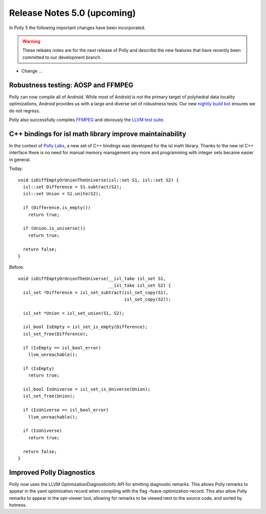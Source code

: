 ============================
Release Notes 5.0 (upcoming)
============================

In Polly 5 the following important changes have been incorporated.

.. warning::

  These releaes notes are for the next release of Polly and describe
  the new features that have recently been committed to our development
  branch.

- Change ...

-----------------------------------
Robustness testing: AOSP and FFMPEG
-----------------------------------

Polly can now compile all of Android. While most of Android is not the primary
target of polyhedral data locality optimizations, Android provides us with a
large and diverse set of robustness tests.  Our new `nightly build bot
<http://lab.llvm.org:8011/builders/aosp-O3-polly-before-vectorizer-unprofitable>`_
ensures we do not regress.

Polly also successfully compiles `FFMPEG <http://fate.ffmpeg.org/>`_ and
obviously the `LLVM test suite
<http://lab.llvm.org:8011/console?category=polly>`_.

---------------------------------------------------------
C++ bindings for isl math library improve maintainability
---------------------------------------------------------

In the context of `Polly Labs <pollylabs.org>`_, a new set of C++ bindings was
developed for the isl math library. Thanks to the new isl C++ interface there
is no need for manual memory management any more and programming with integer
sets became easier in general.

Today::

    void isDiffEmptyOrUnionTheUniverse(isl::set S1, isl::set S2) {
      isl::set Difference = S1.subtract(S2);
      isl::set Union = S1.unite(S2);

      if (Difference.is_empty())
        return true;

      if (Union.is_universe())
        return true;

      return false;
    }

Before::

    void isDiffEmptyOrUnionTheUniverse(__isl_take isl_set S1,
                                       __isl_take isl_set S2) {
      isl_set *Difference = isl_set_subtract(isl_set_copy(S1),
                                             isl_set_copy(S2));

      isl_set *Union = isl_set_union(S1, S2);

      isl_bool IsEmpty = isl_set_is_empty(Difference);
      isl_set_free(Difference);

      if (IsEmpty == isl_bool_error)
        llvm_unreachable();

      if (IsEmpty)
        return true;

      isl_bool IsUniverse = isl_set_is_Universe(Union);
      isl_set_free(Union);

      if (IsUniverse == isl_bool_error)
        llvm_unreachable();

      if (IsUniverse)
        return true;

      return false;
    }

--------------------------
Improved Polly Diagnostics
--------------------------

Polly now uses the LLVM OptimizationDiagnosticInfo API for emitting diagnostic remarks.
This allows Polly remarks to appear in the yaml optimization record when compiling
with the flag -fsave-optimization-record. This also allow Polly remarks to appear in the opt-viewer
tool, allowing for remarks to be viewed next to the source code, and sorted by hotness.
